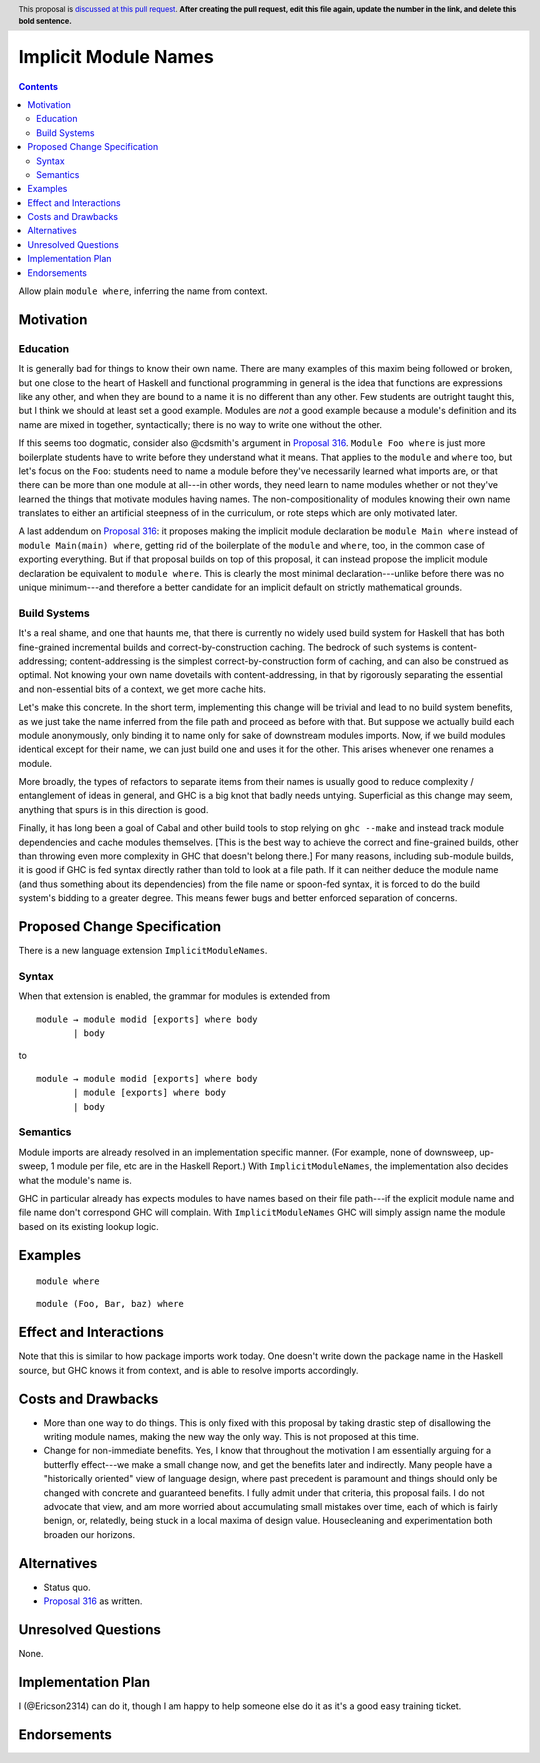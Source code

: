 Implicit Module Names
=====================

.. author:: John Ericson
.. date-accepted:: Leave blank. This will be filled in when the proposal is accepted.
.. ticket-url:: Leave blank. This will eventually be filled with the
                ticket URL which will track the progress of the
                implementation of the feature.
.. implemented:: Leave blank. This will be filled in with the first GHC version which
                 implements the described feature.
.. highlight:: haskell
.. header:: This proposal is `discussed at this pull request <https://github.com/ghc-proposals/ghc-proposals/pull/0>`_.
            **After creating the pull request, edit this file again, update the
            number in the link, and delete this bold sentence.**
.. contents::

Allow plain ``module where``, inferring the name from context.

Motivation
----------

Education
~~~~~~~~~

It is generally bad for things to know their own name.
There are many examples of this maxim being followed or broken, but one close to the heart of Haskell and functional programming in general is the idea that functions are expressions like any other, and when they are bound to a name it is no different than any other.
Few students are outright taught this, but I think we should at least set a good example.
Modules are *not* a good example because a module's definition and its name are mixed in together, syntactically;
there is no way to write one without the other.

If this seems too dogmatic, consider also @cdsmith's argument in `Proposal 316`_.
``Module Foo where`` is just more boilerplate students have to write before they understand what it means.
That applies to the ``module`` and ``where`` too, but let's focus on the ``Foo``: students need to name a module before they've necessarily learned what imports are, or that there can be more than one module at all---in other words, they need learn to name modules whether or not they've learned the things that motivate modules having names.
The non-compositionality of modules knowing their own name translates to either an artificial steepness of in the curriculum, or rote steps which are only motivated later.

A last addendum on `Proposal 316`_: it proposes making the implicit module declaration be ``module Main where`` instead of ``module Main(main) where``, getting rid of the boilerplate of the ``module`` and ``where``, too, in the common case of exporting everything.
But if that proposal builds on top of this proposal, it can instead propose the implicit module declaration be equivalent to ``module where``.
This is clearly the most minimal declaration---unlike before there was no unique minimum---and therefore a better candidate for an implicit default on strictly mathematical grounds.

Build Systems
~~~~~~~~~~~~~

It's a real shame, and one that haunts me, that there is currently no widely used build system for Haskell that has both fine-grained incremental builds and correct-by-construction caching.
The bedrock of such systems is content-addressing; content-addressing is the simplest correct-by-construction form of caching, and can also be construed as optimal.
Not knowing your own name dovetails with content-addressing, in that by rigorously separating the essential and non-essential bits of a context, we get more cache hits.

Let's make this concrete.
In the short term, implementing this change will be trivial and lead to no build system benefits, as we just take the name inferred from the file path and proceed as before with that.
But suppose we actually build each module anonymously, only binding it to name only for sake of downstream modules imports.
Now, if we build modules identical except for their name, we can just build one and uses it for the other.
This arises whenever one renames a module.

More broadly, the types of refactors to separate items from their names is usually good to reduce complexity / entanglement of ideas in general, and GHC is a big knot that badly needs untying.
Superficial as this change may seem, anything that spurs is in this direction is good.

Finally, it has long been a goal of Cabal and other build tools to stop relying on ``ghc --make`` and instead track module dependencies and cache modules themselves.
[This is the best way to achieve the correct and fine-grained builds, other than throwing even more complexity in GHC that doesn't belong there.]
For many reasons, including sub-module builds, it is good if GHC is fed syntax directly rather than told to look at a file path.
If it can neither deduce the module name (and thus something about its dependencies) from the file name or spoon-fed syntax, it is forced to do the build system's bidding to a greater degree.
This means fewer bugs and better enforced separation of concerns.

Proposed Change Specification
-----------------------------

There is a new language extension ``ImplicitModuleNames``.

Syntax
~~~~~~

When that extension is enabled, the grammar for modules is extended from

::

  module → module modid [exports] where body
         | body

to

::

  module → module modid [exports] where body
         | module [exports] where body
         | body

Semantics
~~~~~~~~~

Module imports are already resolved in an implementation specific manner.
(For example, none of downsweep, up-sweep, 1 module per file, etc are in the Haskell Report.)
With ``ImplicitModuleNames``, the implementation also decides what the module's name is.

GHC in particular already has expects modules to have names based on their file path---if the explicit module name and file name don't correspond GHC will complain.
With ``ImplicitModuleNames`` GHC will simply assign name the module based on its existing lookup logic.

Examples
--------

::

  module where

::

  module (Foo, Bar, baz) where

Effect and Interactions
-----------------------

Note that this is similar to how package imports work today.
One doesn't write down the package name in the Haskell source, but GHC knows it from context, and is able to resolve imports accordingly.

Costs and Drawbacks
-------------------

- More than one way to do things.
  This is only fixed with this proposal by taking drastic step of disallowing the writing module names, making the new way the only way.
  This is not proposed at this time.

- Change for non-immediate benefits.
  Yes, I know that throughout the motivation I am essentially arguing for a butterfly effect---we make a small change now, and get the benefits later and indirectly.
  Many people have a "historically oriented" view of language design, where past precedent is paramount and things should only be changed with concrete and guaranteed benefits.
  I fully admit under that criteria, this proposal fails.
  I do not advocate that view, and am more worried about accumulating small mistakes over time, each of which is fairly benign, or, relatedly, being stuck in a local maxima of design value.
  Housecleaning and experimentation both broaden our horizons.

Alternatives
------------

- Status quo.

- `Proposal 316`_ as written.

Unresolved Questions
--------------------

None.

Implementation Plan
-------------------

I (@Ericson2314) can do it, though I am happy to help someone else do it as it's a good easy training ticket.

Endorsements
-------------

.. _`Proposal 316`: https://github.com/ghc-proposals/ghc-proposals/pull/a316
